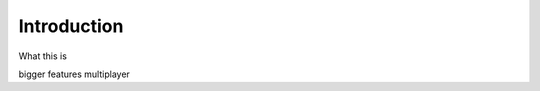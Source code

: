 .. _doc_introduction_introduction:

Introduction
============

What this is

bigger features
multiplayer


